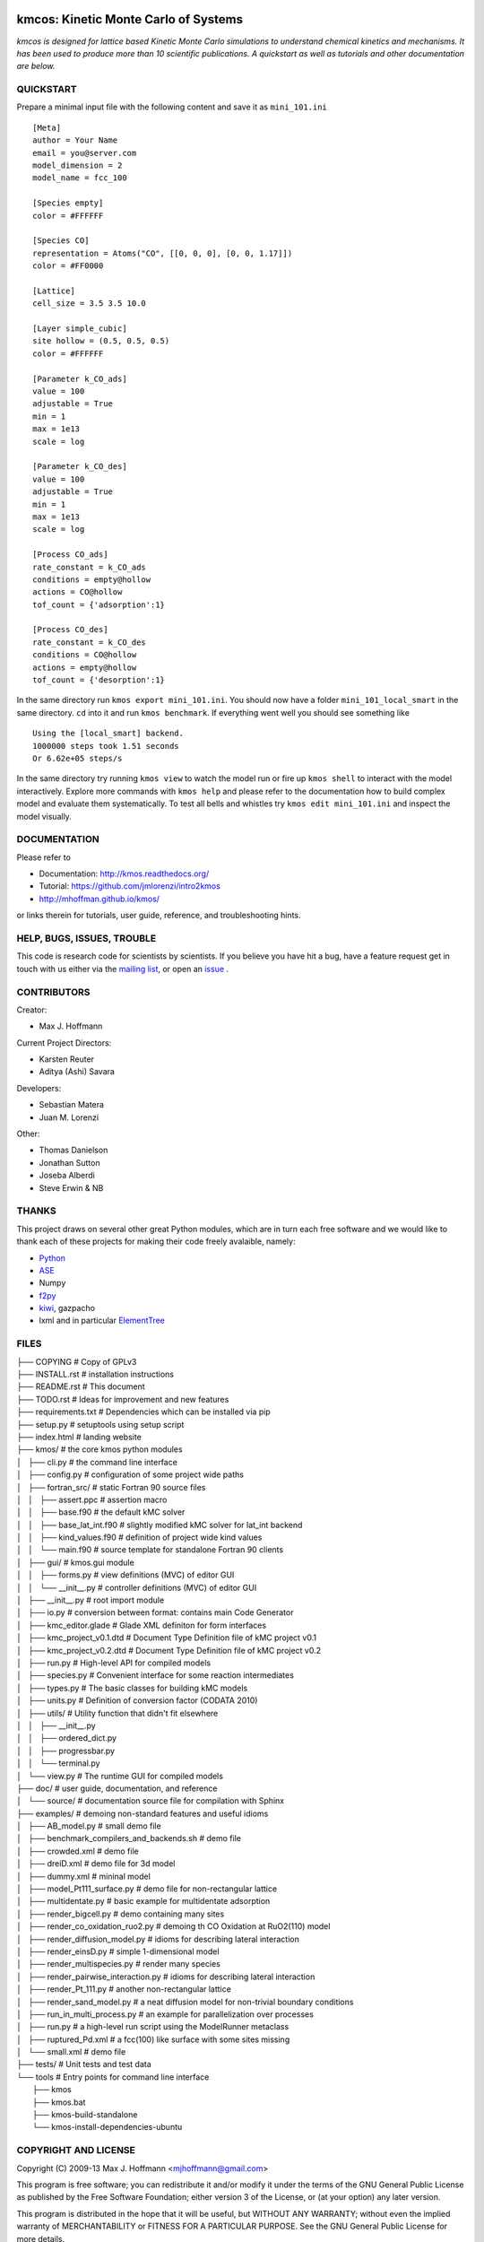 .. image:: https://travis-ci.org/mhoffman/kmos.png?branch=master
    :target: https://travis-ci.org/mhoffman/kmos
.. image:: https://img.shields.io/badge/license-GPLv3-brightgreen.svg?style=flat-square)
    :target COPYING
.. image:: https://readthedocs.org/projects/kmos/badge/?version=latest
    :target: http://kmos.readthedocs.org/en/latest/?badge=latest
    :alt: Documentation Status
.. image:: https://badges.gitter.im/mhoffman/kmos.svg
   :alt: Join the chat at https://gitter.im/mhoffman/kmos
   :target: https://gitter.im/mhoffman/kmos?utm_source=badge&utm_medium=badge&utm_campaign=pr-badge&utm_content=badge

kmcos: Kinetic Monte Carlo of Systems
=====================================
*kmcos is designed for lattice based Kinetic Monte Carlo simulations to understand chemical kinetics and mechanisms. It has been used to produce more than 10 scientific publications. A quickstart as well as tutorials and other documentation are below.*


QUICKSTART
##########

Prepare a minimal input file with the following content and save it as ``mini_101.ini`` ::

    [Meta]
    author = Your Name
    email = you@server.com
    model_dimension = 2
    model_name = fcc_100

    [Species empty]
    color = #FFFFFF

    [Species CO]
    representation = Atoms("CO", [[0, 0, 0], [0, 0, 1.17]])
    color = #FF0000

    [Lattice]
    cell_size = 3.5 3.5 10.0

    [Layer simple_cubic]
    site hollow = (0.5, 0.5, 0.5)
    color = #FFFFFF

    [Parameter k_CO_ads]
    value = 100
    adjustable = True
    min = 1
    max = 1e13
    scale = log

    [Parameter k_CO_des]
    value = 100
    adjustable = True
    min = 1
    max = 1e13
    scale = log

    [Process CO_ads]
    rate_constant = k_CO_ads
    conditions = empty@hollow
    actions = CO@hollow
    tof_count = {'adsorption':1}

    [Process CO_des]
    rate_constant = k_CO_des
    conditions = CO@hollow
    actions = empty@hollow
    tof_count = {'desorption':1}

In the same directory run ``kmos export mini_101.ini``. You should now have a folder ``mini_101_local_smart``
in the same directory. ``cd`` into it and run ``kmos benchmark``. If everything went well you should see something
like ::

    Using the [local_smart] backend.
    1000000 steps took 1.51 seconds
    Or 6.62e+05 steps/s

In the same directory try running ``kmos view`` to watch the model run or fire up ``kmos shell``
to interact with the model interactively. Explore more commands with ``kmos help`` and please
refer to the documentation how to build complex model and evaluate them systematically. To test all bells and whistles try ``kmos edit mini_101.ini`` and inspect the model visually.

DOCUMENTATION
##############

Please refer to

* Documentation: http://kmos.readthedocs.org/
* Tutorial: https://github.com/jmlorenzi/intro2kmos
* http://mhoffman.github.io/kmos/

or links therein for tutorials, user guide, reference, and troubleshooting hints.

HELP, BUGS, ISSUES, TROUBLE
###########################

This code is research code for scientists by scientists. If you
believe you have hit a bug, have a feature request get in touch
with us either via the `mailing list <https://groups.google.com/forum/#!forum/kmcos-users>`_, or open an `issue <https://github.com/kmcos/kmcos/issues/new>`_ .


CONTRIBUTORS
############
Creator:

* Max J. Hoffmann

Current Project Directors:

* Karsten Reuter
* Aditya (Ashi) Savara

Developers:

* Sebastian Matera
* Juan M. Lorenzi

Other:

* Thomas Danielson
* Jonathan Sutton
* Joseba Alberdi
* Steve Erwin & NB

THANKS
######

This project draws on several other great Python modules, which are in turn
each free software and we would like to thank each of these projects for
making their code freely avalaible, namely:

* `Python <http://www.python.org>`_
* `ASE <https://wiki.fysik.dtu.dk/ase/>`_
* Numpy
* `f2py <http://cens.ioc.ee/projects/f2py2e/>`_
* `kiwi <http://www.async.com.br/projects/kiwi/>`_, gazpacho
* lxml and in particular `ElementTree <http://www.effbot.org/>`_

FILES
#####
| ├── COPYING                                      # Copy of GPLv3
| ├── INSTALL.rst                                  # installation instructions
| ├── README.rst                                   # This document
| ├── TODO.rst                                     # Ideas for improvement and new features
| ├── requirements.txt                             # Dependencies which can be installed via pip
| ├── setup.py                                     # setuptools using setup script
| ├── index.html                                   # landing website
| ├── kmos/                                        # the core kmos python modules
| │   ├── cli.py                                   # the command line interface
| │   ├── config.py                                # configuration of some project wide paths
| │   ├── fortran_src/                             # static Fortran 90 source files
| │   │   ├── assert.ppc                           # assertion macro
| │   │   ├── base.f90                             # the default kMC solver
| │   │   ├── base_lat_int.f90                     # slightly modified kMC solver for lat_int backend
| │   │   ├── kind_values.f90                      # definition of project wide kind values
| │   │   └── main.f90                             # source template for standalone Fortran 90 clients
| │   ├── gui/                                     # kmos.gui module
| │   │   ├── forms.py                             # view definitions (MVC) of editor GUI
| │   │   └── __init__.py                          # controller definitions (MVC) of editor GUI
| │   ├── __init__.py                              # root import module
| │   ├── io.py                                    # conversion between format: contains main Code Generator
| │   ├── kmc_editor.glade                         # Glade XML definiton for form interfaces
| │   ├── kmc_project_v0.1.dtd                     # Document Type Definition file of kMC project v0.1
| │   ├── kmc_project_v0.2.dtd                     # Document Type Definition file of kMC project v0.2
| │   ├── run.py                                   # High-level API for compiled models
| │   ├── species.py                               # Convenient interface for some reaction intermediates
| │   ├── types.py                                 # The basic classes for building kMC models
| │   ├── units.py                                 # Definition of conversion factor (CODATA 2010)
| │   ├── utils/                                   # Utility function that didn't fit elsewhere
| │   │   ├── __init__.py
| │   │   ├── ordered_dict.py
| │   │   ├── progressbar.py
| │   │   └── terminal.py
| │   └── view.py                                  # The runtime GUI for compiled models
| ├── doc/                                         # user guide, documentation, and reference
| │   └── source/                                  # documentation source file for compilation with Sphinx
| ├── examples/                                    # demoing non-standard features and useful idioms
| │   ├── AB_model.py                              # small demo file
| │   ├── benchmark_compilers_and_backends.sh      # demo file
| │   ├── crowded.xml                              # demo file
| │   ├── dreiD.xml                                # demo file for 3d model
| │   ├── dummy.xml                                # mininal model
| │   ├── model_Pt111_surface.py                   # demo file for non-rectangular lattice
| │   ├── multidentate.py                          # basic example for multidentate adsorption
| │   ├── render_bigcell.py                        # demo containing many sites
| │   ├── render_co_oxidation_ruo2.py              # demoing th CO Oxidation at RuO2(110) model
| │   ├── render_diffusion_model.py                # idioms for describing lateral interaction
| │   ├── render_einsD.py                          # simple 1-dimensional model
| │   ├── render_multispecies.py                   # render many species
| │   ├── render_pairwise_interaction.py           # idioms for describing lateral interaction
| │   ├── render_Pt_111.py                         # another non-rectangular lattice
| │   ├── render_sand_model.py                     # a neat diffusion model for non-trivial boundary conditions
| │   ├── run_in_multi_process.py                  # an example for parallelization over processes
| │   ├── run.py                                   # a high-level run script using the ModelRunner metaclass
| │   ├── ruptured_Pd.xml                          # a fcc(100) like surface with some sites missing
| │   └── small.xml                                # demo file
| ├── tests/                                       # Unit tests and test data
| └── tools                                        # Entry points for command line interface
|     ├── kmos
|     ├── kmos.bat
|     ├── kmos-build-standalone
|     └── kmos-install-dependencies-ubuntu


COPYRIGHT AND LICENSE
#####################

Copyright (C) 2009-13 Max J. Hoffmann <mjhoffmann@gmail.com>

This program is free software; you can redistribute it and/or modify it under
the terms of the GNU General Public License as published by the Free Software
Foundation; either version 3 of the License, or (at your option) any later
version.

This program is distributed in the hope that it will be useful, but WITHOUT
ANY WARRANTY; without even the implied warranty of MERCHANTABILITY or FITNESS
FOR A PARTICULAR PURPOSE. See the GNU General Public License for more details.

You should have received a copy of the GNU General Public License along with
this program; if not, see `http://www.gnu.org/licenses/ <http://www.gnu.org/licenses/>`_.
